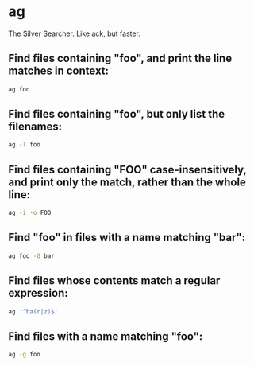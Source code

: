 * ag

The Silver Searcher. Like ack, but faster.

** Find files containing "foo", and print the line matches in context:

#+BEGIN_SRC sh
  ag foo
#+END_SRC

** Find files containing "foo", but only list the filenames:

#+BEGIN_SRC sh
  ag -l foo
#+END_SRC

** Find files containing "FOO" case-insensitively, and print only the match, rather than the whole line:

#+BEGIN_SRC sh
  ag -i -o FOO
#+END_SRC

** Find "foo" in files with a name matching "bar":

#+BEGIN_SRC sh
  ag foo -G bar
#+END_SRC

** Find files whose contents match a regular expression:

#+BEGIN_SRC sh
  ag '^ba(r|z)$'
#+END_SRC

** Find files with a name matching "foo":

#+BEGIN_SRC sh
  ag -g foo
#+END_SRC
